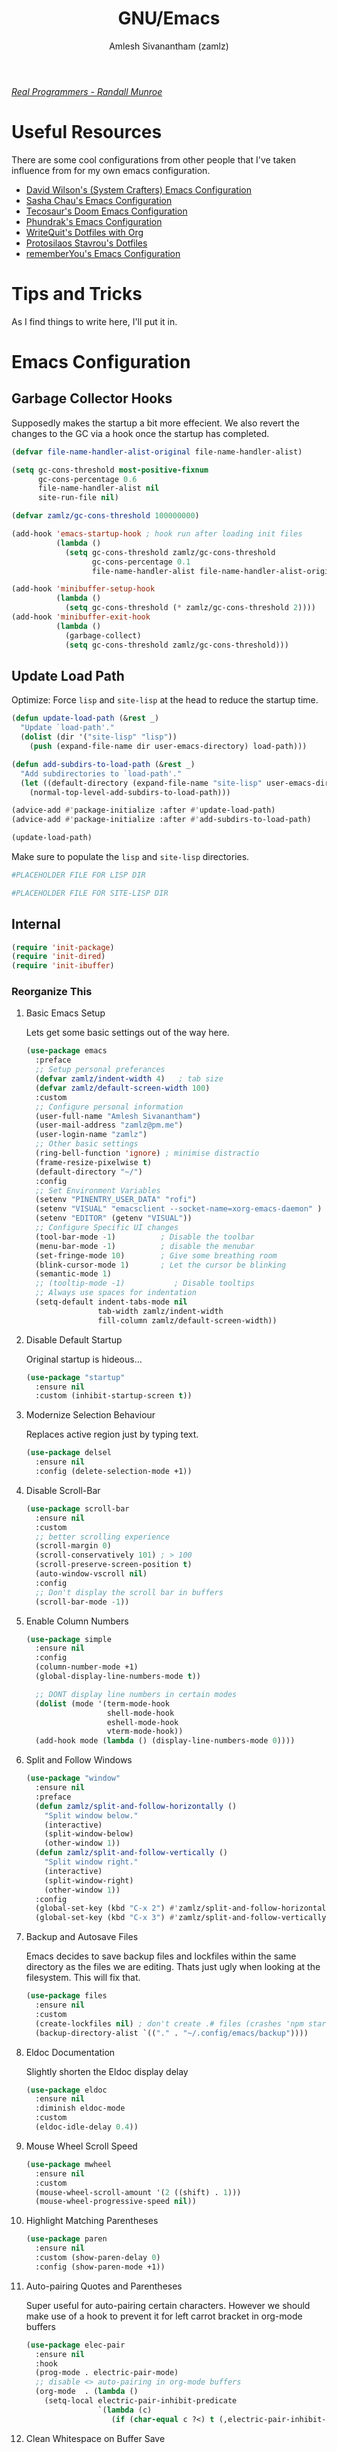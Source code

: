 #+TITLE: GNU/Emacs
#+AUTHOR: Amlesh Sivanantham (zamlz)
#+ROAM_ALIAS:
#+ROAM_KEY: https://www.gnu.org/software/emacs/
#+ROAM_TAGS: CONFIG SOFTWARE EMACS
#+CREATED: [2021-03-27 Sat 00:17]
#+LAST_MODIFIED: [2021-05-09 Sun 14:34:37]
#+STARTUP: overview

#+DOWNLOADED: screenshot @ 2021-04-07 17:14:36
[[file:data/xkcd_378.png]]

/[[https://xkcd.com/378/][Real Programmers - Randall Munroe]]/

* Useful Resources

There are some cool configurations from other people that I've taken influence from for my own emacs configuration.

- [[https://config.daviwil.com/emacs][David Wilson's (System Crafters) Emacs Configuration]]
- [[https://pages.sachachua.com/.emacs.d/][Sasha Chau's Emacs Configuration]]
- [[https://tecosaur.github.io/emacs-config/config.html][Tecosaur's Doom Emacs Configuration]]
- [[https://config.phundrak.com/emacs][Phundrak's Emacs Configuration]]
- [[https://writequit.org/org/][WriteQuit's Dotfiles with Org]]
- [[https://protesilaos.com/dotemacs/][Protosilaos Stavrou's Dotfiles]]
- [[https://github.com/rememberYou/.emacs.d][rememberYou's Emacs Configuration]]

* Tips and Tricks
As I find things to write here, I'll put it in.

* Emacs Configuration
:PROPERTIES:
:header-args:emacs-lisp: :tangle ~/.config/emacs/init.el :comments both :mkdirp yes
:END:
** Garbage Collector Hooks

Supposedly makes the startup a bit more effecient. We also revert the changes to the GC via a hook once the startup has completed.

#+begin_src emacs-lisp
(defvar file-name-handler-alist-original file-name-handler-alist)

(setq gc-cons-threshold most-positive-fixnum
      gc-cons-percentage 0.6
      file-name-handler-alist nil
      site-run-file nil)

(defvar zamlz/gc-cons-threshold 100000000)

(add-hook 'emacs-startup-hook ; hook run after loading init files
          (lambda ()
            (setq gc-cons-threshold zamlz/gc-cons-threshold
                  gc-cons-percentage 0.1
                  file-name-handler-alist file-name-handler-alist-original)))

(add-hook 'minibuffer-setup-hook
          (lambda ()
            (setq gc-cons-threshold (* zamlz/gc-cons-threshold 2))))
(add-hook 'minibuffer-exit-hook
          (lambda ()
            (garbage-collect)
            (setq gc-cons-threshold zamlz/gc-cons-threshold)))
#+end_src

** Update Load Path

Optimize: Force =lisp= and =site-lisp= at the head to reduce the startup time.

#+begin_src emacs-lisp
(defun update-load-path (&rest _)
  "Update `load-path'."
  (dolist (dir '("site-lisp" "lisp"))
    (push (expand-file-name dir user-emacs-directory) load-path)))

(defun add-subdirs-to-load-path (&rest _)
  "Add subdirectories to `load-path'."
  (let ((default-directory (expand-file-name "site-lisp" user-emacs-directory)))
    (normal-top-level-add-subdirs-to-load-path)))

(advice-add #'package-initialize :after #'update-load-path)
(advice-add #'package-initialize :after #'add-subdirs-to-load-path)

(update-load-path)
#+end_src

Make sure to populate the =lisp= and =site-lisp= directories.

#+begin_src conf :tangle ~/.config/emacs/lisp/.keep :mkdirp yes
#PLACEHOLDER FILE FOR LISP DIR
#+end_src

#+begin_src conf :tangle ~/.config/emacs/site-lisp/.keep :mkdirp yes
#PLACEHOLDER FILE FOR SITE-LISP DIR
#+end_src

** Internal

#+begin_src emacs-lisp
(require 'init-package)
(require 'init-dired)
(require 'init-ibuffer)
#+end_src

*** Reorganize This
**** Basic Emacs Setup

Lets get some basic settings out of the way here.

#+begin_src emacs-lisp
(use-package emacs
  :preface
  ;; Setup personal preferances
  (defvar zamlz/indent-width 4)   ; tab size
  (defvar zamlz/default-screen-width 100)
  :custom
  ;; Configure personal information
  (user-full-name "Amlesh Sivanantham")
  (user-mail-address "zamlz@pm.me")
  (user-login-name "zamlz")
  ;; Other basic settings
  (ring-bell-function 'ignore) ; minimise distractio
  (frame-resize-pixelwise t)
  (default-directory "~/")
  :config
  ;; Set Environment Variables
  (setenv "PINENTRY_USER_DATA" "rofi")
  (setenv "VISUAL" "emacsclient --socket-name=xorg-emacs-daemon" )
  (setenv "EDITOR" (getenv "VISUAL"))
  ;; Configure Specific UI changes
  (tool-bar-mode -1)          ; Disable the toolbar
  (menu-bar-mode -1)          ; disable the menubar
  (set-fringe-mode 10)        ; Give some breathing room
  (blink-cursor-mode 1)       ; Let the cursor be blinking
  (semantic-mode 1)
  ;; (tooltip-mode -1)           ; Disable tooltips
  ;; Always use spaces for indentation
  (setq-default indent-tabs-mode nil
                tab-width zamlz/indent-width
                fill-column zamlz/default-screen-width))
#+end_src

**** Disable Default Startup

Original startup is hideous...

#+begin_src emacs-lisp
(use-package "startup"
  :ensure nil
  :custom (inhibit-startup-screen t))
#+end_src

**** Modernize Selection Behaviour

Replaces active region just by typing text.

#+begin_src emacs-lisp
(use-package delsel
  :ensure nil
  :config (delete-selection-mode +1))
#+end_src

**** Disable Scroll-Bar

#+begin_src emacs-lisp
(use-package scroll-bar
  :ensure nil
  :custom
  ;; better scrolling experience
  (scroll-margin 0)
  (scroll-conservatively 101) ; > 100
  (scroll-preserve-screen-position t)
  (auto-window-vscroll nil)
  :config
  ;; Don't display the scroll bar in buffers
  (scroll-bar-mode -1))
#+end_src

**** Enable Column Numbers

#+begin_src emacs-lisp
(use-package simple
  :ensure nil
  :config
  (column-number-mode +1)
  (global-display-line-numbers-mode t))

  ;; DONT display line numbers in certain modes
  (dolist (mode '(term-mode-hook
                  shell-mode-hook
                  eshell-mode-hook
                  vterm-mode-hook))
  (add-hook mode (lambda () (display-line-numbers-mode 0))))
#+end_src

**** Split and Follow Windows

#+begin_src emacs-lisp
(use-package "window"
  :ensure nil
  :preface
  (defun zamlz/split-and-follow-horizontally ()
    "Split window below."
    (interactive)
    (split-window-below)
    (other-window 1))
  (defun zamlz/split-and-follow-vertically ()
    "Split window right."
    (interactive)
    (split-window-right)
    (other-window 1))
  :config
  (global-set-key (kbd "C-x 2") #'zamlz/split-and-follow-horizontally)
  (global-set-key (kbd "C-x 3") #'zamlz/split-and-follow-vertically))
#+end_src

**** Backup and Autosave Files

Emacs decides to save backup files and lockfiles within the same directory as the files we are editing. Thats just ugly when looking at the filesystem. This will fix that.

   #+begin_src emacs-lisp
   (use-package files
     :ensure nil
     :custom
     (create-lockfiles nil) ; don't create .# files (crashes 'npm start')
     (backup-directory-alist `(("." . "~/.config/emacs/backup"))))
   #+end_src

**** Eldoc Documentation

Slightly shorten the Eldoc display delay

#+begin_src emacs-lisp
(use-package eldoc
  :ensure nil
  :diminish eldoc-mode
  :custom
  (eldoc-idle-delay 0.4))
#+end_src

**** Mouse Wheel Scroll Speed

#+begin_src emacs-lisp
(use-package mwheel
  :ensure nil
  :custom
  (mouse-wheel-scroll-amount '(2 ((shift) . 1)))
  (mouse-wheel-progressive-speed nil))
#+end_src

**** Highlight Matching Parentheses

#+begin_src emacs-lisp
(use-package paren
  :ensure nil
  :custom (show-paren-delay 0)
  :config (show-paren-mode +1))
#+end_src

**** Auto-pairing Quotes and Parentheses

Super useful for auto-pairing certain characters. However we should make use of a hook to prevent it for left carrot bracket in org-mode buffers

#+begin_src emacs-lisp
(use-package elec-pair
  :ensure nil
  :hook
  (prog-mode . electric-pair-mode)
  ;; disable <> auto-pairing in org-mode buffers
  (org-mode  . (lambda ()
    (setq-local electric-pair-inhibit-predicate
                `(lambda (c)
                   (if (char-equal c ?<) t (,electric-pair-inhibit-predicate c)))))))
#+end_src

**** Clean Whitespace on Buffer Save

#+begin_src emacs-lisp
(use-package whitespace
  :ensure nil
  :hook (before-save . whitespace-cleanup))
#+end_src

**** Dump Custom-Set-Variables

#+begin_src emacs-lisp
(use-package cus-edit
  :ensure nil
  :custom (custom-file (concat user-emacs-directory "to-be-dumped.el")))
#+end_src

**** Easy PGP Assistant (EPA)

EPA is a built-in emacs package for interfacing with GnuPG.

#+begin_src emacs-lisp
(use-package epa-file
  :ensure nil
  :custom
  ;; Don't ask by default which key to use
  (epa-file-select-keys nil)
  ;; default to user mail address
  (epa-file-encrypt-to user-mail-address)
  ;; Set the pinentry mode to be loopback to gpg gets the password
  ;; through emacs instead of using pinentry.
  (epa-pinentry-mode 'loopback))
#+end_src

**** Auth Source Pass

The auth-source-pass package, formerly known as auth-password-store, integrates Emacs' auth-source library with password-store. The auth-source library is a way for Emacs to answer the old burning question “What are my user name and password?”. Password-store (or just pass) is a standard unix password manager following the Unix philosophy. More details can be found at [[https://github.com/DamienCassou/auth-source-pass][github:DamienCassou/auth-source-pass]].

#+begin_src emacs-lisp
(use-package auth-source-pass
  :ensure nil
  :init (auth-source-pass-enable))
#+end_src

**** Calc

#+begin_src emacs-lisp
(use-package calc
  :ensure nil
  :custom
  (calc-angle-mode 'rad)
  (calc-symbolic-mode t))
#+end_src

** keybinding Improvements

#+begin_src emacs-lisp
(require 'init-evil)
(require 'init-general)
(require 'init-hydra)
#+end_src

** Interface

#+begin_src emacs-lisp
(require 'init-ivy)
#+end_src

*** Reorganize This
**** Startup Dashboard

The default landing page isn't quite nice. I originally had it configured to display the scratch page, but then I really wanted like a menu to quickly access my stuff.

#+begin_src emacs-lisp
;; Enable custom dashboard
(use-package dashboard
  :ensure t
  :custom
  ;; (dashboard-startup-banner "~/org/config/lib/emacs-themes/navi.png")
  ;; (dashboard-startup-banner "~/org/config/lib/emacs-themes/black-hole.png")
  (dashboard-startup-banner "~/org/config/lib/emacs-themes/name.txt")
  (dashboard-center-content t)
  (dashboard-set-heading-icons t)
  (dashboard-set-file-icons t)
  (dashboard-set-navigator t)
  (dashboard-set-init-info t)
  (initial-buffer-choice (lambda() (get-buffer "*dashboard*")))
  (dashboard-items '())
  :config
  (dashboard-modify-heading-icons '((bookmarks . "book")))
  (dashboard-setup-startup-hook))
#+end_src

**** Font Configuration

I have a lot of fonts commented out right now because I can't decide on which ones to keep lol.

#+begin_src emacs-lisp
(defun zamlz/set-font-faces ()
  (interactive)
  ;; Set default and fixed pitch face
  (dolist (face '(default fixed-pitch))
    (set-face-attribute `,face nil :font "Iosevka Term" :height 100))
  ;; Set the variable pitch face
  (set-face-attribute 'variable-pitch nil :font "DejaVu Serif" :height 100))
#+end_src

**** Helpful Help Commands

[[https://github.com/Wilfred/helpful][Wilfred/helpful]] improves the documentation shown when running one of emacs's =describe-*= functions.

#+begin_src emacs-lisp
(use-package helpful
  :after counsel
  :custom
  ; This is only needed if I'm still using counsel
  (counsel-describe-function-function #'helpful-callable)
  (counsel-describe-variable-function #'helpful-variable)
  :bind
  ;; Note that the built-in `describe-function' includes both functions
  ;; and macros. `helpful-function' is functions only, so we provide
  ;; `helpful-callable' as a drop-in replacement.
  ([remap describe-function] . helpful-callable)
  ([remap describe-variable] . helpful-variable)
  ([remap describe-key]      . helpful-key)
  ([remap describe-command]  . helpful-command)
  ("C-c C-d"                 . helpful-at-point)
  ("C-h F"                   . helpful-function)
  )
#+end_src

**** Themes and Appearance
***** Modeline

To use =Doom-Modeline=, we need to have some custom icons installed. However, they must be manually installed via the following command (=M-x all-the-icons-install-fonts=)

#+begin_src emacs-lisp
(use-package all-the-icons)

;; https://github.com/jerrypnz/.emacs.d/blob/master/lisp/jp-icons.el
(defun with-faicon (icon str &optional height v-adjust)
  (s-concat (all-the-icons-faicon icon :v-adjust (or v-adjust 0)
                                  :height (or height 1)) " " str))

(defun with-fileicon (icon str &optional height v-adjust)
  (s-concat (all-the-icons-fileicon icon :v-adjust (or v-adjust 0)
                                    :height (or height 1)) " " str))

(defun with-octicon (icon str &optional height v-adjust)
  (s-concat (all-the-icons-octicon icon :v-adjust (or v-adjust 0)
                                   :height (or height 1)) " " str))

(defun with-material (icon str &optional height v-adjust)
  (s-concat (all-the-icons-material icon :v-adjust (or v-adjust 0)
                                    :height (or height 1)) " " str))

(defun with-mode-icon (mode str &optional height nospace face)
  (let* ((v-adjust (if (eq major-mode 'emacs-lisp-mode) 0.0 0.05))
         (args     `(:height ,(or height 1) :v-adjust ,v-adjust))
         (_         (when face
                      (lax-plist-put args :face face)))
         (icon     (apply #'all-the-icons-icon-for-mode mode args))
         (icon     (if (symbolp icon)
                       (apply #'all-the-icons-octicon "file-text" args)
                     icon)))
    (s-concat icon (if nospace "" " ") str)))
#+end_src

#+begin_src emacs-lisp
(use-package doom-modeline
  :init (doom-modeline-mode 1)
  :custom ((doom-modeline-height 15)))
#+end_src

***** Solaire Mode

#+begin_src emacs-lisp
;; (use-package solaire-mode
;;   :custom
;;   (solaire-mode-auto-swap-bg t)
;;   :config (solaire-global-mode +1))
#+end_src

***** Color Theme

I have a couple themes here. Eventually I want to setup my own custom theme but for now this will have to do.

#+begin_src emacs-lisp
(use-package autothemer
  :ensure t)

(add-to-list 'custom-theme-load-path "~/org/config/lib/emacs-themes/")
;; (load-theme 'gruvbox-black t)

(use-package doom-themes
  ;; Solaire mode won't work unless its global mode is setup before the
  ;; =load-theme= function is called.
  ;; :after (solaire-mode)
  :config
  ;; Global settings (defaults)
  (setq doom-themes-enable-bold t    ; if nil, bold is universally disabled
        doom-themes-enable-italic t) ; if nil, italics is universally disabled
  (load-theme 'doom-one t)
  ;; Enable flashing mode-line on errors
  (doom-themes-visual-bell-config)
  ;; Enable custom neotree theme (all-the-icons must be installed!)
  (doom-themes-neotree-config)
  ;; or for treemacs users
  (setq doom-themes-treemacs-theme "doom-colors") ; use the colorful treemacs theme
  (doom-themes-treemacs-config)
  ;; Corrects (and improves) org-mode's native fontification.
  (doom-themes-org-config))
#+end_src

***** Rainbow Delimiters

Normally I don't like rainbow delimiters but its actually pretty good on emacs. And you actually can't survive without it IMO.

#+begin_src emacs-lisp
(use-package rainbow-delimiters
  :hook (prog-mode . rainbow-delimiters-mode))
#+end_src

***** Syntax Highlighting

#+begin_src emacs-lisp
(use-package highlight-numbers
  :hook (prog-mode . highlight-numbers-mode))

(use-package highlight-escape-sequences
  :hook (prog-mode . hes-mode))
#+end_src

***** Rainbow Mode

#+begin_src emacs-lisp
(use-package rainbow-mode
  :init (rainbow-mode))
#+end_src

***** Transparency

#+begin_src emacs-lisp
;; Set transparency of emacs
(defun zamlz/set-transparency (value)
  "Sets the transparency of the frame window. 0=transparent/100=opaque"
  (interactive "nTransparency Value 0 - 100 opaque:")
  (set-frame-parameter (selected-frame) 'alpha value))

;; Add the transparency function to my leader keys
(zamlz/leader-keys
  "tx" '(zamlz/set-transparency :which-key "Set transparency"))

;; Set the default transparency
(zamlz/set-transparency 100)
#+end_src

**** Info Colors

#+begin_src emacs-lisp
(use-package info-colors
  :hook
  (Info-selection . info-colors-fontify-node)
  (info-mode . mixed-pitch-mode))
#+end_src

**** Daemon and Client Hooks

#+begin_src emacs-lisp
(if (daemonp)
    (add-hook 'after-make-frame-functions
              (lambda (frame)
                (setq doom-modeline-icon t)
                (with-selected-frame frame
                  (zamlz/set-font-faces)
                  (zamlz/set-transparency 100))))
  (zamlz/set-font-faces))
#+end_src

** Org Mode Packages

#+begin_src emacs-lisp
(require 'init-org)
#+end_src

** Load Remaining Modules

#+begin_src emacs-lisp
(dolist
    (dir (directory-files (expand-file-name "lisp" user-emacs-directory) nil ".*\\.el"))
  (require (intern (s-replace-regexp "\\.el" "" dir))))
#+end_src

* Xresources Setup
:PROPERTIES:
:header-args:C: :tangle ~/.config/xresources.d/emacs :mkdirp yes :comments no
:END:
The colorscheme defined in [[file:xresources.org][Xresources]] below doesn't actually matter. Emacs will override it anyway when you load our actual colorscheme. *However*, Emacs does in fact load this before rendering the GUI Window where as our actual colorscheme is loaded after the GUI Window is drawn. /Therefore/, this simple setup prevents the blinding white flash from appearing at startup! *Secondly*, if the Emacs config is bricked for some reason, our barebones environment will still be in /dark/ mode.

#+begin_src C
Emacs.foreground: xforeground
Emacs.background: xbackground

Emacs.color0:  xcolor0
Emacs.color1:  xcolor1
Emacs.color2:  xcolor2
Emacs.color3:  xcolor3
Emacs.color4:  xcolor4
Emacs.color5:  xcolor5
Emacs.color6:  xcolor6
Emacs.color7:  xcolor7
Emacs.color8:  xcolor8
Emacs.color9:  xcolor9
Emacs.color10: xcolor10
Emacs.color11: xcolor11
Emacs.color12: xcolor12
Emacs.color13: xcolor13
Emacs.color14: xcolor14
Emacs.color15: xcolor15
#+end_src
